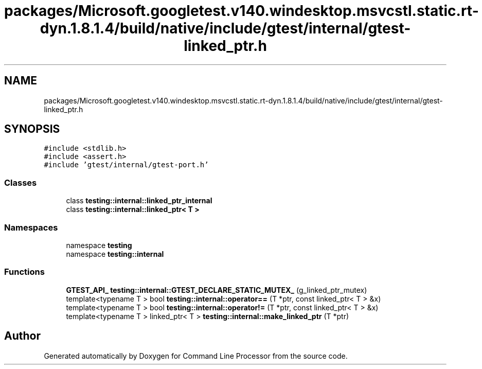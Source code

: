 .TH "packages/Microsoft.googletest.v140.windesktop.msvcstl.static.rt-dyn.1.8.1.4/build/native/include/gtest/internal/gtest-linked_ptr.h" 3 "Mon Nov 8 2021" "Version 0.2.3" "Command Line Processor" \" -*- nroff -*-
.ad l
.nh
.SH NAME
packages/Microsoft.googletest.v140.windesktop.msvcstl.static.rt-dyn.1.8.1.4/build/native/include/gtest/internal/gtest-linked_ptr.h
.SH SYNOPSIS
.br
.PP
\fC#include <stdlib\&.h>\fP
.br
\fC#include <assert\&.h>\fP
.br
\fC#include 'gtest/internal/gtest\-port\&.h'\fP
.br

.SS "Classes"

.in +1c
.ti -1c
.RI "class \fBtesting::internal::linked_ptr_internal\fP"
.br
.ti -1c
.RI "class \fBtesting::internal::linked_ptr< T >\fP"
.br
.in -1c
.SS "Namespaces"

.in +1c
.ti -1c
.RI "namespace \fBtesting\fP"
.br
.ti -1c
.RI "namespace \fBtesting::internal\fP"
.br
.in -1c
.SS "Functions"

.in +1c
.ti -1c
.RI "\fBGTEST_API_\fP \fBtesting::internal::GTEST_DECLARE_STATIC_MUTEX_\fP (g_linked_ptr_mutex)"
.br
.ti -1c
.RI "template<typename T > bool \fBtesting::internal::operator==\fP (T *ptr, const linked_ptr< T > &x)"
.br
.ti -1c
.RI "template<typename T > bool \fBtesting::internal::operator!=\fP (T *ptr, const linked_ptr< T > &x)"
.br
.ti -1c
.RI "template<typename T > linked_ptr< T > \fBtesting::internal::make_linked_ptr\fP (T *ptr)"
.br
.in -1c
.SH "Author"
.PP 
Generated automatically by Doxygen for Command Line Processor from the source code\&.
